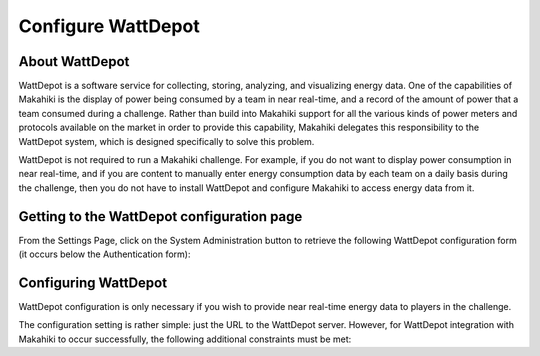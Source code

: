 .. _section-configuration-system-administration-wattdepot:


Configure WattDepot
===================

About WattDepot
---------------

WattDepot is a software service for collecting, storing, analyzing, and visualizing energy
data.  One of the capabilities of Makahiki is the display of power being consumed by a
team in near real-time, and a record of the amount of power that a team consumed during a
challenge.   Rather than build into Makahiki support for all the various kinds of power
meters and protocols available on the market in order to provide this capability, Makahiki
delegates this responsibility to the WattDepot system, which is designed specifically to
solve this problem.  

WattDepot is not required to run a Makahiki challenge.  For example, if you do not want to
display power consumption in near real-time, and if you are content to manually enter
energy consumption data by each team on a daily basis during the challenge, then you do
not have to install WattDepot and configure Makahiki to access energy data from it. 

Getting to the WattDepot configuration page
-------------------------------------------

From the Settings Page, click on the System Administration button to retrieve the following
WattDepot configuration form (it occurs below the Authentication form):

.. figure:: figs/configuration/configuration-system-administration-wattdepot.png
   :width: 600 px
   :align: center

Configuring WattDepot
---------------------

WattDepot configuration is only necessary if you wish to provide near real-time energy
data to players in the challenge. 

The configuration setting is rather simple: just the URL to the WattDepot server.
However, for WattDepot integration with Makahiki to occur successfully, the following
additional constraints must be met:

.. todo:: Document additional constraints (such as source naming) required for WattDepot
          configuration with Makahiki.

























